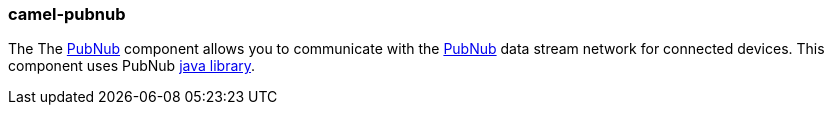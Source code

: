 ### camel-pubnub

The The https://camel.apache.org/components/latest/pubnub-component.html[PubNub,window=_blank] component allows you to communicate with the https://www.pubnub.com/[PubNub,window=_blank] data stream network for connected devices. This component uses PubNub https://github.com/pubnub/java[java library,window=_blank].
